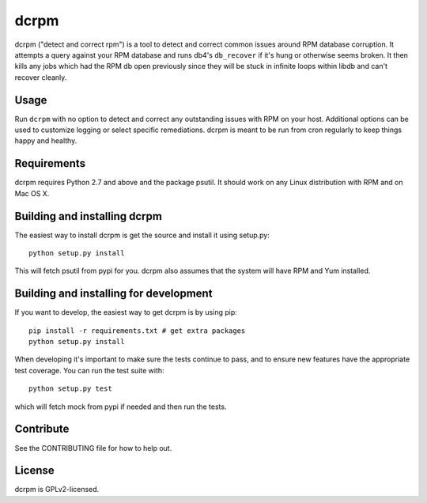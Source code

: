 dcrpm
=====

|Build Status|

dcrpm ("detect and correct rpm") is a tool to detect and correct common
issues around RPM database corruption. It attempts a query against your
RPM database and runs db4's ``db_recover`` if it's hung or otherwise
seems broken. It then kills any jobs which had the RPM db open
previously since they will be stuck in infinite loops within libdb and
can't recover cleanly.

Usage
-----

Run ``dcrpm`` with no option to detect and correct any outstanding
issues with RPM on your host. Additional options can be used to
customize logging or select specific remediations. dcrpm is meant to be
run from cron regularly to keep things happy and healthy.

Requirements
------------

dcrpm requires Python 2.7 and above and the package psutil. It should
work on any Linux distribution with RPM and on Mac OS X.

Building and installing dcrpm
-----------------------------

The easiest way to install dcrpm is get the source and install it using
setup.py:

::

    python setup.py install

This will fetch psutil from pypi for you. dcrpm also assumes that the
system will have RPM and Yum installed.

Building and installing for development
---------------------------------------

If you want to develop, the easiest way to get dcrpm is by using pip:

::

    pip install -r requirements.txt # get extra packages
    python setup.py install

When developing it's important to make sure the tests continue to pass,
and to ensure new features have the appropriate test coverage. You can
run the test suite with:

::

    python setup.py test

which will fetch mock from pypi if needed and then run the tests.

Contribute
----------

See the CONTRIBUTING file for how to help out.

License
-------

dcrpm is GPLv2-licensed.

.. |Build Status| image:: https://travis-ci.org/facebookincubator/dcrpm.svg
   :target: http://travis-ci.org/facebookincubator/dcrpm


